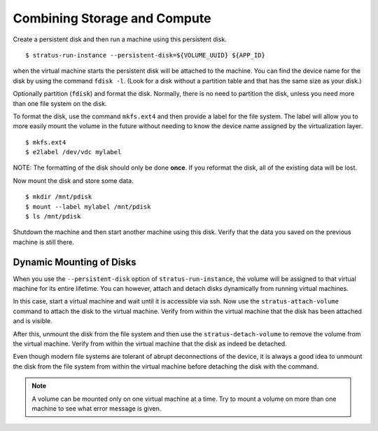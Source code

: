 
Combining Storage and Compute
=============================

Create a persistent disk and then run a machine using this persistent
disk.

::

    $ stratus-run-instance --persistent-disk=${VOLUME_UUID} ${APP_ID}

when the virtual machine starts the persistent disk will be attached to
the machine. You can find the device name for the disk by using the
command ``fdisk -l``. (Look for a disk without a partition table and
that has the same size as your disk.)

Optionally partition (``fdisk``) and format the disk. Normally, there is
no need to partition the disk, unless you need more than one file system
on the disk.

To format the disk, use the command ``mkfs.ext4`` and then provide a
label for the file system. The label will allow you to more easily mount
the volume in the future without needing to know the device name
assigned by the virtualization layer.

::

    $ mkfs.ext4
    $ e2label /dev/vdc mylabel

NOTE: The formatting of the disk should only be done **once**. If you
reformat the disk, all of the existing data will be lost.

Now mount the disk and store some data.

::

    $ mkdir /mnt/pdisk
    $ mount --label mylabel /mnt/pdisk
    $ ls /mnt/pdisk

Shutdown the machine and then start another machine using this disk.
Verify that the data you saved on the previous machine is still there.

Dynamic Mounting of Disks
-------------------------

When you use the ``--persistent-disk`` option of
``stratus-run-instance``, the volume will be assigned to that virtual
machine for its entire lifetime. You can however, attach and detach
disks dynamically from running virtual machines.

In this case, start a virtual machine and wait until it is accessible
via ssh. Now use the ``stratus-attach-volume`` command to attach the
disk to the virtual machine. Verify from within the virtual machine that
the disk has been attached and is visible.

After this, unmount the disk from the file system and then use the
``stratus-detach-volume`` to remove the volume from the virtual machine.
Verify from within the virtual machine that the disk as indeed be
detached.

Even though modern file systems are tolerant of abrupt deconnections of
the device, it is always a good idea to unmount the disk from the file
system from within the virtual machine before detaching the disk with
the command.

.. note:: 

   A volume can be mounted only on one virtual machine at a time. Try
   to mount a volume on more than one machine to see what error
   message is given.
